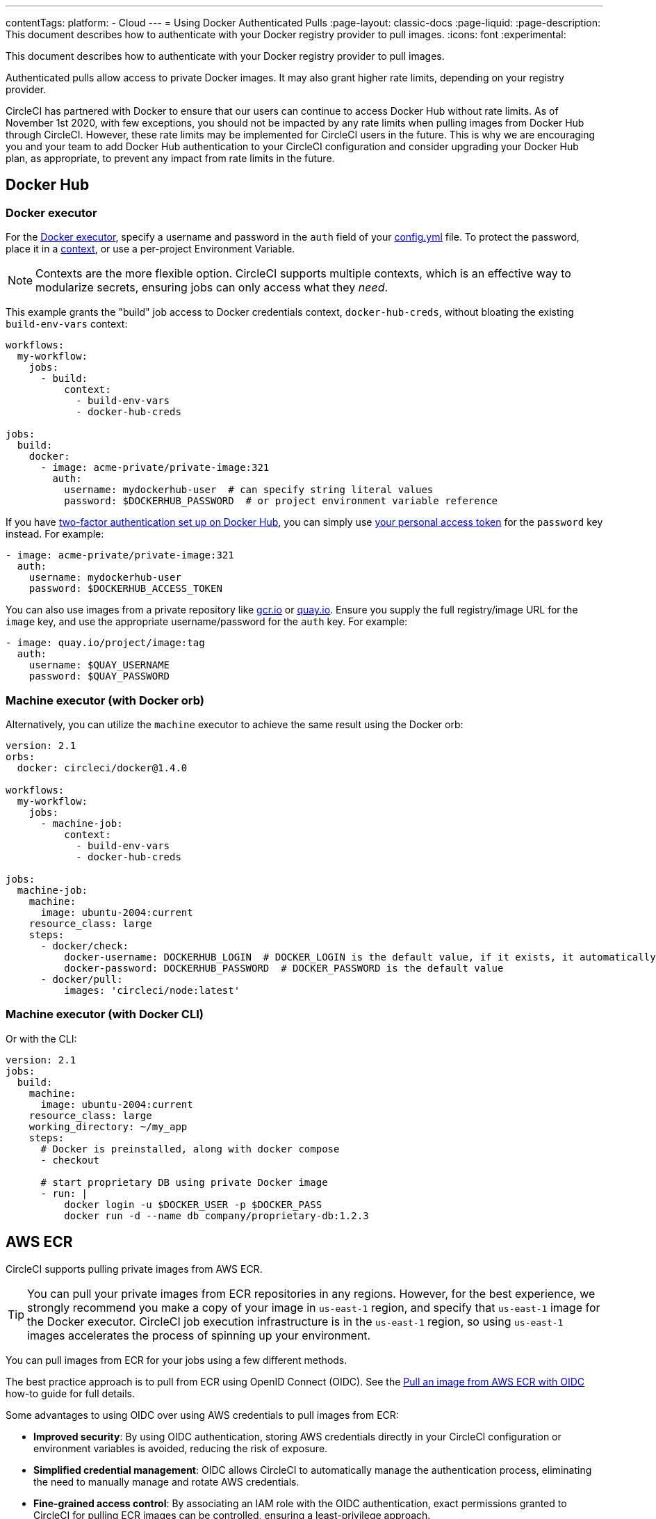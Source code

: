 ---
contentTags:
  platform:
  - Cloud
---
= Using Docker Authenticated Pulls
:page-layout: classic-docs
:page-liquid:
:page-description: This document describes how to authenticate with your Docker registry provider to pull images.
:icons: font
:experimental:

This document describes how to authenticate with your Docker registry provider to pull images.

Authenticated pulls allow access to private Docker images. It may also grant higher rate limits, depending on your registry provider.

CircleCI has partnered with Docker to ensure that our users can continue to access Docker Hub without rate limits. As of November 1st 2020, with few exceptions, you should not be impacted by any rate limits when pulling images from Docker Hub through CircleCI. However, these rate limits may be implemented for CircleCI users in the future. This is why we are encouraging you and your team to add Docker Hub authentication to your CircleCI configuration and consider upgrading your Docker Hub plan, as appropriate, to prevent any impact from rate limits in the future.

[#docker-hub]
== Docker Hub

[#docker-executor]
=== Docker executor

For the https://circleci.com/docs/using-docker[Docker executor], specify a username and password in the `auth` field of your https://circleci.com/docs/configuration-reference[config.yml] file. To protect the password, place it in a https://circleci.com/docs/contexts/[context], or use a per-project Environment Variable.

NOTE: Contexts are the more flexible option. CircleCI supports multiple contexts, which is an effective way to modularize secrets, ensuring jobs can only access what they _need_.

This example grants the "build" job access to Docker credentials context, `docker-hub-creds`, without bloating the existing `build-env-vars` context:

[source,yaml]
----
workflows:
  my-workflow:
    jobs:
      - build:
          context:
            - build-env-vars
            - docker-hub-creds

jobs:
  build:
    docker:
      - image: acme-private/private-image:321
        auth:
          username: mydockerhub-user  # can specify string literal values
          password: $DOCKERHUB_PASSWORD  # or project environment variable reference
----

If you have https://docs.docker.com/docker-hub/2fa/[two-factor authentication set up on Docker Hub], you can simply use https://docs.docker.com/docker-hub/access-tokens/[your personal access token] for the `password` key instead.
For example:

[source,yaml]
----
- image: acme-private/private-image:321
  auth:
    username: mydockerhub-user
    password: $DOCKERHUB_ACCESS_TOKEN
----

You can also use images from a private repository like https://cloud.google.com/container-registry[gcr.io] or https://quay.io[quay.io]. Ensure you supply the full registry/image URL for the `image` key, and use the appropriate
username/password for the `auth` key. For example:

[source,yaml]
----
- image: quay.io/project/image:tag
  auth:
    username: $QUAY_USERNAME
    password: $QUAY_PASSWORD
----

[#machine-executor-with-docker-orb]
=== Machine executor (with Docker orb)

Alternatively, you can utilize the `machine` executor to achieve the same result using the Docker orb:

[source,yaml]
----
version: 2.1
orbs:
  docker: circleci/docker@1.4.0

workflows:
  my-workflow:
    jobs:
      - machine-job:
          context:
            - build-env-vars
            - docker-hub-creds

jobs:
  machine-job:
    machine:
      image: ubuntu-2004:current
    resource_class: large
    steps:
      - docker/check:
          docker-username: DOCKERHUB_LOGIN  # DOCKER_LOGIN is the default value, if it exists, it automatically would be used.
          docker-password: DOCKERHUB_PASSWORD  # DOCKER_PASSWORD is the default value
      - docker/pull:
          images: 'circleci/node:latest'
----

[#machine-executor-with-docker-cli]
=== Machine executor (with Docker CLI)

Or with the CLI:

[source,yaml]
----
version: 2.1
jobs:
  build:
    machine:
      image: ubuntu-2004:current
    resource_class: large
    working_directory: ~/my_app
    steps:
      # Docker is preinstalled, along with docker compose
      - checkout

      # start proprietary DB using private Docker image
      - run: |
          docker login -u $DOCKER_USER -p $DOCKER_PASS
          docker run -d --name db company/proprietary-db:1.2.3
----

[#aws-ecr]
== AWS ECR

CircleCI supports pulling private images from AWS ECR.

TIP: You can pull your private images from ECR repositories in any regions. However, for the best experience, we strongly recommend you make a copy of your image in `us-east-1` region, and specify that `us-east-1` image for the Docker executor.
CircleCI job execution infrastructure is in the `us-east-1` region, so using `us-east-1` images accelerates the process of spinning up your environment.

You can pull images from ECR for your jobs using a few different methods.

The best practice approach is to pull from ECR using OpenID Connect (OIDC). See the xref:pull-an-image-from-aws-ecr-with-oidc#[Pull an image from AWS ECR with OIDC] how-to guide for full details.

Some advantages to using OIDC over using AWS credentials to pull images from ECR:

* **Improved security**: By using OIDC authentication, storing AWS credentials directly in your CircleCI configuration or environment variables is avoided, reducing the risk of exposure.

* **Simplified credential management**: OIDC allows CircleCI to automatically manage the authentication process, eliminating the need to manually manage and rotate AWS credentials.

* **Fine-grained access control**: By associating an IAM role with the OIDC authentication, exact permissions granted to CircleCI for pulling ECR images can be controlled, ensuring a least-privilege approach.

Alternatively, you can use one of the following methods:

. Set your AWS credentials using standard CircleCI private environment variables.
. Specify your AWS credentials in `.circleci/config.yml` using `aws_auth`:

[source,yaml]
----
version: 2.1
jobs:
  build:
    docker:
      - image: account-id.dkr.ecr.us-east-1.amazonaws.com/org/repo:0.1
        aws_auth:
          aws_access_key_id: AKIAQWERVA  # can specify string literal values
          aws_secret_access_key: $ECR_AWS_SECRET_ACCESS_KEY  # or project UI envar reference
----

Both options are virtually the same. However, the second option enables you to specify the variable name you want for the credentials. This can be useful where you have different AWS credentials for different infrastructures. For example, your SaaS app runs the speedier tests and deploys to staging infrastructure on every commit, while for git tag pushes, we run the complete test suite before deploying to production:

[source,yaml]
----
version: 2.1
jobs:
  build:
    docker:
      - image: account-id.dkr.ecr.us-east-1.amazonaws.com/org/repo:0.1
        aws_auth:
          aws_access_key_id: $AWS_ACCESS_KEY_ID_STAGING
          aws_secret_access_key: $AWS_SECRET_ACCESS_KEY_STAGING
    steps:
      - run:
          name: "Every Day Tests"
          command: "testing...."
      - run:
          name: "Deploy to Staging Infrastructure"
          command: "something something darkside.... cli"
  deploy:
    docker:
      - image: account-id.dkr.ecr.us-east-1.amazonaws.com/org/repo:0.1
        aws_auth:
          aws_access_key_id: $AWS_ACCESS_KEY_ID_PRODUCTION
          aws_secret_access_key: $AWS_SECRET_ACCESS_KEY_PRODUCTION
    steps:
      - run:
          name: "Full Test Suite"
          command: "testing...."
      - run:
          name: "Deploy to Production Infrastructure"
          command: "something something darkside.... cli"

workflows:
  main:
    jobs:
      - build:
          filters:
            tags:
              only: /^\d{4}\.\d+$/
      - deploy:
          requires:
            - build
          filters:
            branches:
              ignore: /.*/
            tags:
              only: /^\d{4}\.\d+$/
----

The minimum permissions required for your AWS account are as follows (you will need to substitute `YOUR_ECR_REPO_ARN`):

[source,json]
----
{
  "Version": "2012-10-17",
    "Statement": [
        {
            "Action": [
                "ecr:BatchGetImage",
                "ecr:GetDownloadUrlForLayer"
            ],
            "Effect": "Allow",
            "Resource": "<your-ECR-repo-ARN>"
        },
        {
            "Action": [
                "ecr:GetAuthorizationToken"
            ],
            "Effect": "Allow",
            "Resource": "*"
        }
    ]
}
----

ifndef::pdf[]
## See also

* https://circleci.com/docs/configuration-reference[Configuration Reference]
endif::[]
